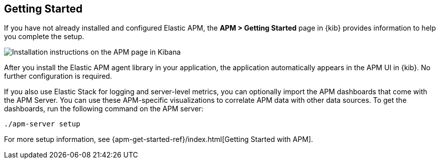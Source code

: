 [role="xpack"]
[[apm-getting-started]]
== Getting Started

If you have not already installed and configured Elastic APM, the
**APM > Getting Started** page in {kib} provides information to help you
complete the setup.

[role="screenshot"]
image::apm/images/apm-setup.jpg[Installation instructions on the APM page in Kibana]

After you install the Elastic APM agent library in your application, the
application automatically appears in the APM UI in {kib}. No further
configuration is required.

If you also use Elastic Stack for logging and server-level metrics, you can
optionally import the APM dashboards that come with the APM Server. You can use
these APM-specific visualizations to correlate APM data with other data sources.
To get the dashboards, run the following command on the APM server:

[source,shell]
----------------------------------------------------------
./apm-server setup
----------------------------------------------------------

For more setup information, see
{apm-get-started-ref}/index.html[Getting Started with APM].
